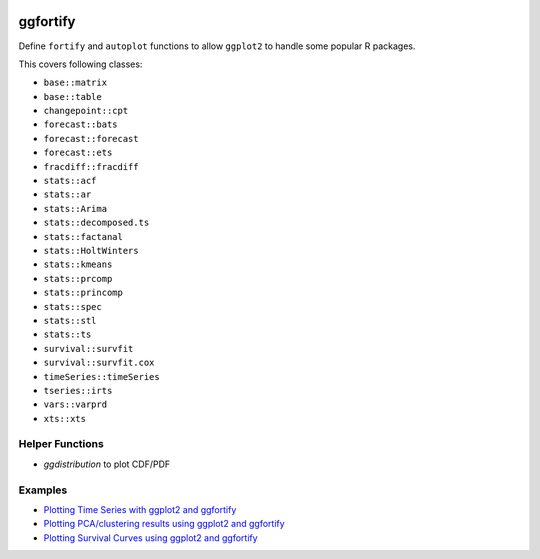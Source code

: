 
.. image:: https://travis-ci.org/sinhrks/ggfortify.svg?branch=master
    :target: https://travis-ci.org/sinhrks/ggfortify

ggfortify
=========

Define ``fortify`` and ``autoplot`` functions to allow ``ggplot2`` to handle some popular R packages.

This covers following classes:

- ``base::matrix``
- ``base::table``
- ``changepoint::cpt``
- ``forecast::bats``
- ``forecast::forecast``
- ``forecast::ets``
- ``fracdiff::fracdiff``
- ``stats::acf``
- ``stats::ar``
- ``stats::Arima``
- ``stats::decomposed.ts``
- ``stats::factanal``
- ``stats::HoltWinters``
- ``stats::kmeans``
- ``stats::prcomp``
- ``stats::princomp``
- ``stats::spec``
- ``stats::stl``
- ``stats::ts``
- ``survival::survfit``
- ``survival::survfit.cox``
- ``timeSeries::timeSeries``
- ``tseries::irts``
- ``vars::varprd``
- ``xts::xts``

Helper Functions
----------------

- `ggdistribution` to plot CDF/PDF


Examples
--------

* `Plotting Time Series with ggplot2 and ggfortify <http://rpubs.com/sinhrks/plot_ts>`_
* `Plotting PCA/clustering results using ggplot2 and ggfortify <http://rpubs.com/sinhrks/plot_pca>`_
* `Plotting Survival Curves using ggplot2 and ggfortify <http://rpubs.com/sinhrks/plot_surv>`_